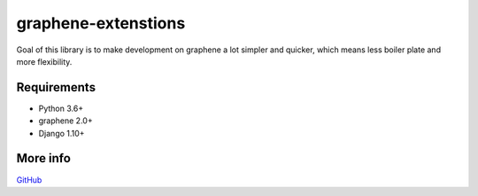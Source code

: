 graphene-extenstions
====================

.. image:: https://travis-ci.org/karol-gruszczyk/graphene-extenstions.svg?branch=master
    :target: https://travis-ci.org/karol-gruszczyk/graphene-extenstions
    :alt: Build

.. image:: https://coveralls.io/repos/github/karol-gruszczyk/graphene-extenstions/badge.svg?branch=master
    :target: https://coveralls.io/github/karol-gruszczyk/graphene-extenstions?branch=master
    :alt: Coverage


Goal of this library is to make development on graphene a lot simpler
and quicker, which means less boiler plate and more flexibility.

Requirements
------------

-  Python 3.6+
-  graphene 2.0+
-  Django 1.10+

More info
---------

`GitHub <https://github.com/karol-gruszczyk/graphene-extenstions/>`__


